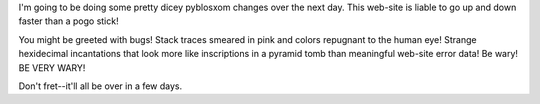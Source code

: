 .. title: NOTE! website outages
.. slug: note
.. date: 2003-03-07 15:16:30
.. tags: pyblosxom, blog

I'm going to be doing some pretty dicey pyblosxom changes over the
next day.  This web-site is liable to go up and down faster than
a pogo stick!

You might be greeted with bugs!  Stack traces smeared in pink and
colors repugnant to the human eye!  Strange hexidecimal incantations
that look more like inscriptions in a pyramid tomb than
meaningful web-site error data!  Be wary!  BE VERY WARY!

Don't fret--it'll all be over in a few days.
